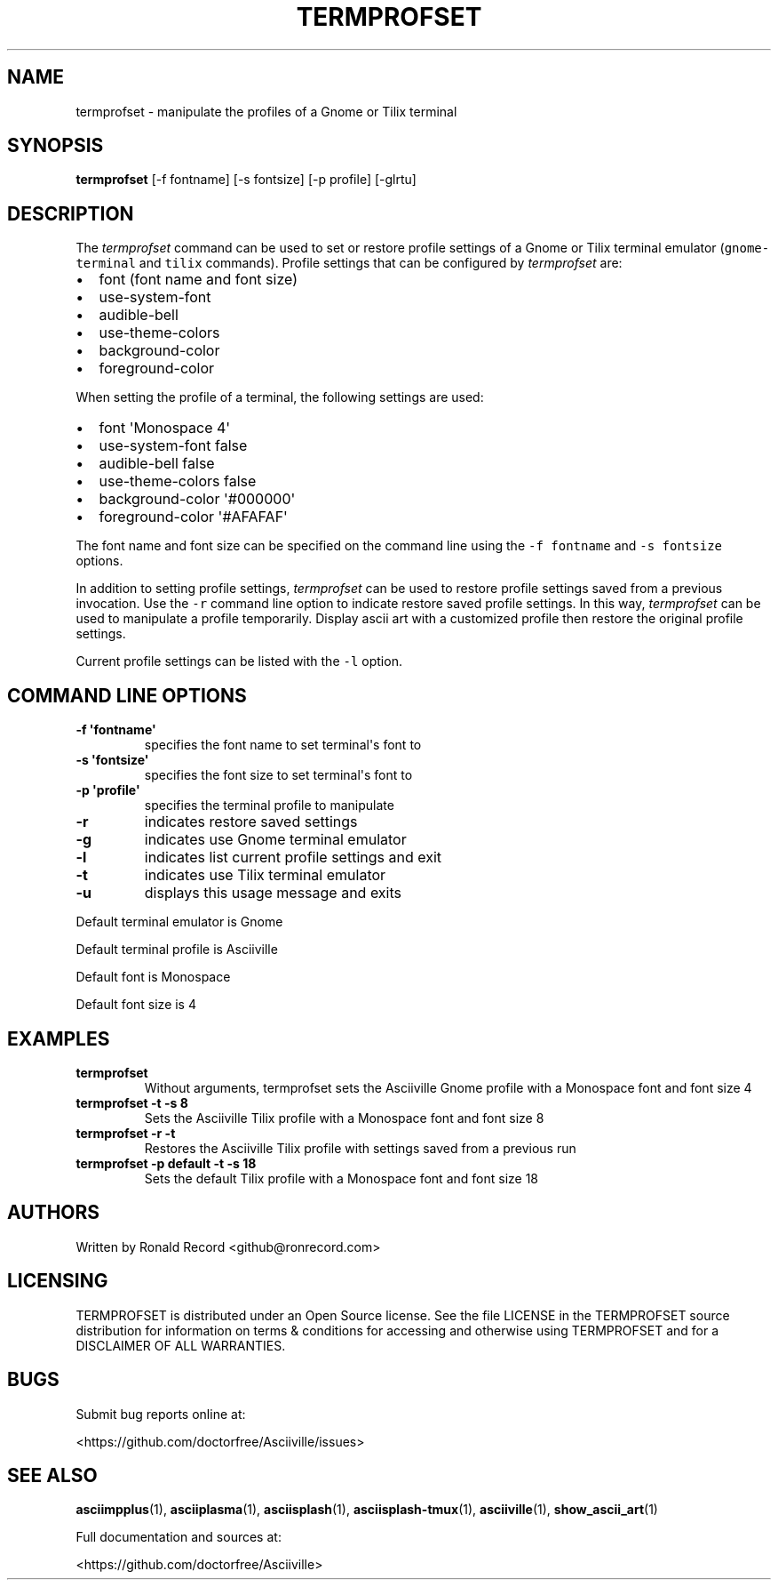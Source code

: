 .\" Automatically generated by Pandoc 2.17.1.1
.\"
.\" Define V font for inline verbatim, using C font in formats
.\" that render this, and otherwise B font.
.ie "\f[CB]x\f[]"x" \{\
. ftr V B
. ftr VI BI
. ftr VB B
. ftr VBI BI
.\}
.el \{\
. ftr V CR
. ftr VI CI
. ftr VB CB
. ftr VBI CBI
.\}
.TH "TERMPROFSET" "1" "May 10, 2022" "termprofset 1.0.0" "User Manual"
.hy
.SH NAME
.PP
termprofset - manipulate the profiles of a Gnome or Tilix terminal
.SH SYNOPSIS
.PP
\f[B]termprofset\f[R] [-f fontname] [-s fontsize] [-p profile] [-glrtu]
.SH DESCRIPTION
.PP
The \f[I]termprofset\f[R] command can be used to set or restore profile
settings of a Gnome or Tilix terminal emulator (\f[V]gnome-terminal\f[R]
and \f[V]tilix\f[R] commands).
Profile settings that can be configured by \f[I]termprofset\f[R] are:
.IP \[bu] 2
font (font name and font size)
.IP \[bu] 2
use-system-font
.IP \[bu] 2
audible-bell
.IP \[bu] 2
use-theme-colors
.IP \[bu] 2
background-color
.IP \[bu] 2
foreground-color
.PP
When setting the profile of a terminal, the following settings are used:
.IP \[bu] 2
font \[aq]Monospace 4\[aq]
.IP \[bu] 2
use-system-font false
.IP \[bu] 2
audible-bell false
.IP \[bu] 2
use-theme-colors false
.IP \[bu] 2
background-color \[aq]#000000\[aq]
.IP \[bu] 2
foreground-color \[aq]#AFAFAF\[aq]
.PP
The font name and font size can be specified on the command line using
the \f[V]-f fontname\f[R] and \f[V]-s fontsize\f[R] options.
.PP
In addition to setting profile settings, \f[I]termprofset\f[R] can be
used to restore profile settings saved from a previous invocation.
Use the \f[V]-r\f[R] command line option to indicate restore saved
profile settings.
In this way, \f[I]termprofset\f[R] can be used to manipulate a profile
temporarily.
Display ascii art with a customized profile then restore the original
profile settings.
.PP
Current profile settings can be listed with the \f[V]-l\f[R] option.
.SH COMMAND LINE OPTIONS
.TP
\f[B]-f \[aq]fontname\[aq]\f[R]
specifies the font name to set terminal\[aq]s font to
.TP
\f[B]-s \[aq]fontsize\[aq]\f[R]
specifies the font size to set terminal\[aq]s font to
.TP
\f[B]-p \[aq]profile\[aq]\f[R]
specifies the terminal profile to manipulate
.TP
\f[B]-r\f[R]
indicates restore saved settings
.TP
\f[B]-g\f[R]
indicates use Gnome terminal emulator
.TP
\f[B]-l\f[R]
indicates list current profile settings and exit
.TP
\f[B]-t\f[R]
indicates use Tilix terminal emulator
.TP
\f[B]-u\f[R]
displays this usage message and exits
.PP
Default terminal emulator is Gnome
.PP
Default terminal profile is Asciiville
.PP
Default font is Monospace
.PP
Default font size is 4
.SH EXAMPLES
.TP
\f[B]termprofset\f[R]
Without arguments, termprofset sets the Asciiville Gnome profile with a
Monospace font and font size 4
.TP
\f[B]termprofset -t -s 8\f[R]
Sets the Asciiville Tilix profile with a Monospace font and font size 8
.TP
\f[B]termprofset -r -t\f[R]
Restores the Asciiville Tilix profile with settings saved from a
previous run
.TP
\f[B]termprofset -p default -t -s 18\f[R]
Sets the default Tilix profile with a Monospace font and font size 18
.SH AUTHORS
.PP
Written by Ronald Record <github@ronrecord.com>
.SH LICENSING
.PP
TERMPROFSET is distributed under an Open Source license.
See the file LICENSE in the TERMPROFSET source distribution for
information on terms & conditions for accessing and otherwise using
TERMPROFSET and for a DISCLAIMER OF ALL WARRANTIES.
.SH BUGS
.PP
Submit bug reports online at:
.PP
<https://github.com/doctorfree/Asciiville/issues>
.SH SEE ALSO
.PP
\f[B]asciimpplus\f[R](1), \f[B]asciiplasma\f[R](1),
\f[B]asciisplash\f[R](1), \f[B]asciisplash-tmux\f[R](1),
\f[B]asciiville\f[R](1), \f[B]show_ascii_art\f[R](1)
.PP
Full documentation and sources at:
.PP
<https://github.com/doctorfree/Asciiville>
